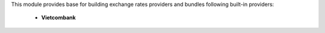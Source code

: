 This module provides base for building exchange rates providers and bundles
following built-in providers:

 * **Vietcombank**
